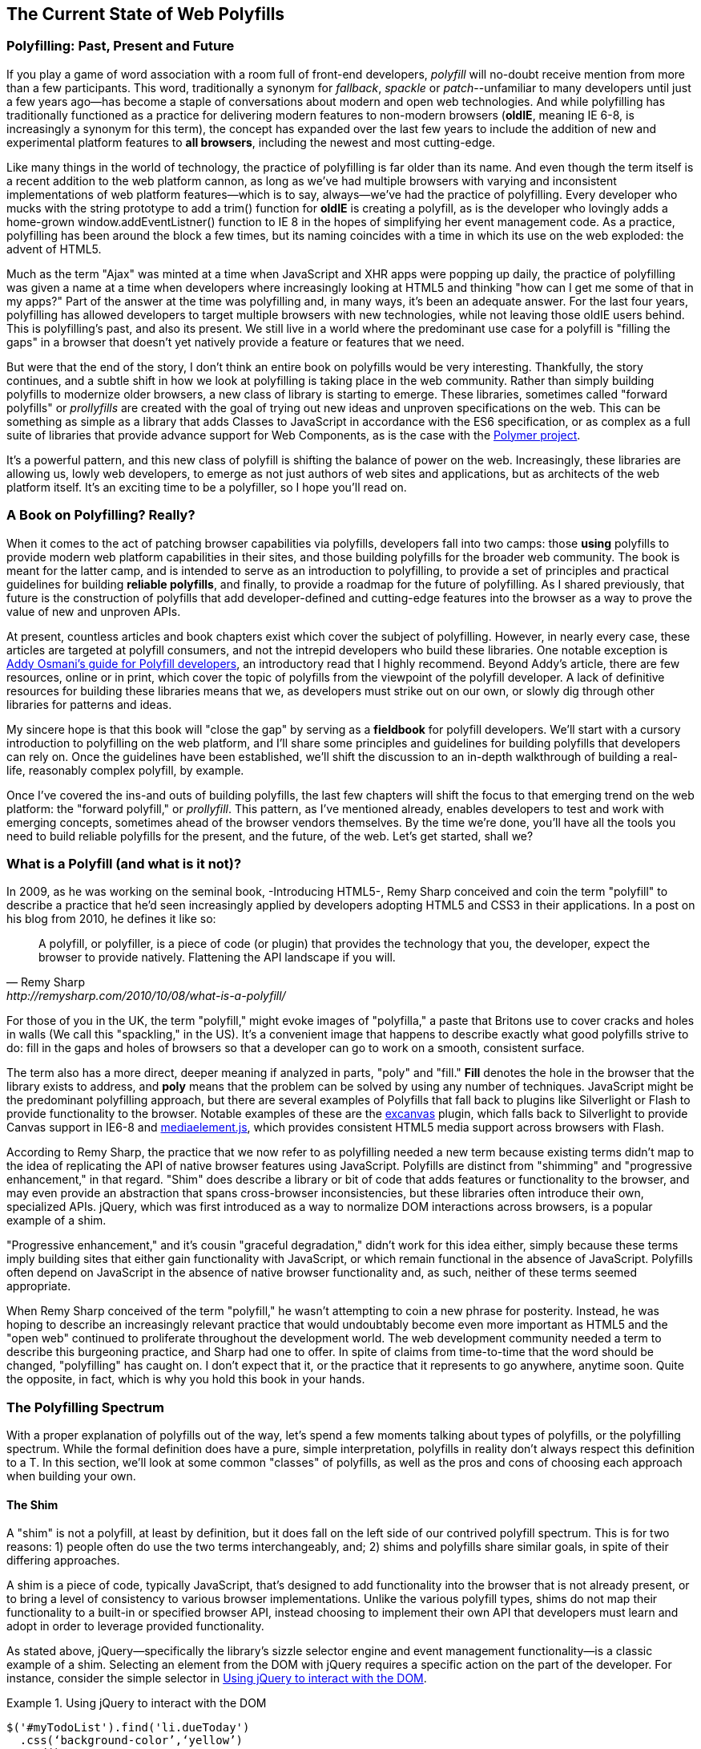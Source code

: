 [[polyfills_chapter_1]]
== The Current State of Web Polyfills

=== Polyfilling: Past, Present and Future

If you play a game of word association with a room full of front-end developers, _polyfill_ will no-doubt receive mention from more than a few participants. This word, traditionally a synonym for _fallback_, _spackle_ or _patch_--unfamiliar to many developers until just a few years ago--has become a staple of conversations about modern and open web technologies. And while polyfilling has traditionally functioned as a practice for delivering modern features to non-modern browsers (*oldIE*, meaning IE 6-8, is increasingly a synonym for this term), the concept has expanded over the last few years to include the addition of new and experimental platform features to *all browsers*, including the newest and most cutting-edge.

Like many things in the world of technology, the practice of polyfilling is far older than its name. And even though the term itself is a recent addition to the web platform cannon, as long as we've had multiple browsers with varying and inconsistent implementations of web platform features--which is to say, always--we've had the practice of polyfilling. Every developer who mucks with the string prototype to add a +trim()+ function for *oldIE* is creating a polyfill, as is the developer who lovingly adds a home-grown +window.addEventListner()+ function to IE 8 in the hopes of simplifying her event management code. As a practice, polyfilling has been around the block a few times, but its naming coincides with a time in which its use on the web exploded: the advent of HTML5.

Much as the term "Ajax" was minted at a time when JavaScript and XHR apps were popping up daily, the practice of polyfilling was given a name at a time when developers where increasingly looking at HTML5 and thinking "how can I get me some of that in my apps?" Part of the answer at the time was polyfilling and, in many ways, it's been an adequate answer. For the last four years, polyfilling has allowed developers to target multiple browsers with new technologies, while not leaving those oldIE users behind. This is polyfilling's past, and also its present. We still live in a world where the predominant use case for a polyfill is "filling the gaps" in a browser that doesn't yet natively provide a feature or features that we need. 

But were that the end of the story, I don't think an entire book on polyfills would be very interesting. Thankfully, the story continues, and a subtle shift in how we look at polyfilling is taking place in the web community. Rather than simply building polyfills to modernize older browsers, a new class of library is starting to emerge. These libraries, sometimes called "forward polyfills" or _prollyfills_ are created with the goal of trying out new ideas and unproven specifications on the web. This can be something as simple as a library that adds Classes to JavaScript in accordance with the ES6 specification, or as complex as a full suite of libraries that provide advance support for Web Components, as is the case with the http://polymer-project.org[Polymer project].

It's a powerful pattern, and this new class of polyfill is shifting the balance of power on the web. Increasingly, these libraries are allowing us, lowly web developers, to emerge as not just authors of web sites and applications, but as architects of the web platform itself. It's an exciting time to be a polyfiller, so I hope you'll read on.

=== A Book on Polyfilling? Really? 

When it comes to the act of patching browser capabilities via polyfills, developers fall into two camps: those *using* polyfills to provide modern web platform capabilities in their sites, and those building polyfills for the broader web community. The book is meant for the latter camp, and is intended to serve as an introduction to polyfilling, to provide a set of principles and practical guidelines for building *reliable polyfills*, and finally, to provide a roadmap for the future of polyfilling. As I shared previously, that future is the construction of polyfills that add developer-defined and cutting-edge features into the browser as a way to prove the value of new and unproven APIs.

At present, countless articles and book chapters exist which cover the subject of polyfilling. However, in nearly every case, these articles are targeted at polyfill consumers, and not the intrepid developers who build these libraries. One notable exception is http://addyosmani.com/blog/writing-polyfills[Addy Osmani's guide for Polyfill developers], an introductory read that I highly recommend. Beyond Addy's article, there are few resources, online or in print, which cover the topic of polyfills from the viewpoint of the polyfill developer. A lack of definitive resources for building these libraries means that we, as developers must strike out on our own, or slowly dig through other libraries for patterns and ideas.

My sincere hope is that this book will "close the gap" by serving as a *fieldbook* for polyfill developers. We'll start with a cursory introduction to polyfilling on the web platform, and I'll share some principles and guidelines for building polyfills that developers can rely on. Once the guidelines have been established, we'll shift the discussion to an in-depth walkthrough of building a real-life, reasonably complex polyfill, by example.

Once I’ve covered the ins-and outs of building polyfills, the last few chapters will shift the focus to that emerging trend on the web platform: the "forward polyfill," or _prollyfill_. This pattern, as I've mentioned already, enables developers to test and work with emerging concepts, sometimes ahead of the browser vendors themselves. By the time we're done, you'll have all the tools you need to build reliable polyfills for the present, and the future, of the web. Let's get started, shall we?

=== What is a Polyfill (and what is it not)?

In 2009, as he was working on the seminal book, -Introducing HTML5-, Remy Sharp conceived and coin the term "polyfill" to describe a practice that he'd seen increasingly applied by developers adopting HTML5 and CSS3 in their applications. In a post on his blog from 2010, he defines it like so:

[quote, Remy Sharp, http://remysharp.com/2010/10/08/what-is-a-polyfill/]
____
A polyfill, or polyfiller, is a piece of code (or plugin) that provides the technology that you, the developer, expect the browser to provide natively. Flattening the API landscape if you will.
____

For those of you in the UK, the term "polyfill," might evoke images of "polyfilla," a paste that Britons use to cover cracks and holes in walls (We call this "spackling," in the US). It's a convenient image that happens to describe exactly what good polyfills strive to do: fill in the gaps and holes of browsers so that a developer can go to work on a smooth, consistent surface.

The term also has a more direct, deeper meaning if analyzed in parts, "poly" and "fill." *Fill* denotes the hole in the browser that the library exists to address, and *poly* means that the problem can be solved by using any number of techniques. JavaScript might be the predominant polyfilling approach, but there are several examples of Polyfills that fall back to plugins like Silverlight or Flash to provide functionality to the browser. Notable examples of these are the http://code.google.com/p/explorercanvas/[excanvas] plugin, which falls back to Silverlight to provide Canvas support in IE6-8 and http://mediaelementjs.com/[mediaelement.js], which provides consistent HTML5 media support across browsers with Flash.

According to Remy Sharp, the practice that we now refer to as polyfilling needed a new term because existing terms didn't map to the idea of replicating the API of native browser features using JavaScript. Polyfills are distinct from "shimming" and "progressive enhancement," in that regard. "Shim" does describe a library or bit of code that adds features or functionality to the browser, and may even provide an abstraction that spans cross-browser inconsistencies, but these libraries often introduce their own, specialized APIs. jQuery, which was first introduced as a way to normalize DOM interactions across browsers, is a popular example of a shim. 

"Progressive enhancement," and it's cousin "graceful degradation," didn't work for this idea either, simply because these terms imply building sites that either gain functionality with JavaScript, or which remain functional in the absence of JavaScript. Polyfills often depend on JavaScript in the absence of native browser functionality and, as such, neither of these terms seemed appropriate.

When Remy Sharp conceived of the term "polyfill," he wasn't attempting to coin a new phrase for posterity. Instead, he was hoping to describe an increasingly relevant practice that would undoubtably become even more important as HTML5 and the "open web" continued to proliferate throughout the development world. The web development community needed a term to describe this burgeoning practice, and Sharp had one to offer. In spite of claims from time-to-time that the word should be changed, "polyfilling" has caught on. I don't expect that it, or the practice that it represents to go anywhere, anytime soon. Quite the opposite, in fact, which is why you hold this book in your hands.  

=== The Polyfilling Spectrum

With a proper explanation of polyfills out of the way, let's spend a few moments talking about types of polyfills, or the polyfilling spectrum. While the formal definition does have a pure, simple interpretation, polyfills in reality don't always respect this definition to a T. In this section, we'll look at some common "classes" of polyfills, as well as the pros and cons of choosing each approach when building your own.

==== The Shim

A "shim" is not a polyfill, at least by definition, but it does fall on the left side of our contrived polyfill spectrum. This is for two reasons: 1) people often do use the two terms interchangeably, and; 2) shims and polyfills share similar goals, in spite of their differing approaches. 

A shim is a piece of code, typically JavaScript, that's designed to add functionality into the browser that is not already present, or to bring a level of consistency to various browser implementations. Unlike the various polyfill types, shims do not map their functionality to a built-in or specified browser API, instead choosing to implement their own API that developers must learn and adopt in order to leverage provided functionality. 

As stated above, jQuery--specifically the library's sizzle selector engine and event management functionality--is a classic example of a shim. Selecting an element from the DOM with jQuery requires a specific action on the part of the developer. For instance, consider the simple selector in <<EX1-1>>.

[[EX1-1]]
.Using jQuery to interact with the DOM
====
[source, js]
----
$('#myTodoList').find('li.dueToday')
  .css(‘background-color’,‘yellow’)
  .end()
  .find(‘li.overdue’)
  .css(‘background-color’, ‘red’);
----
====

The sample above is doing a number of things, not the least of which is performing three separate element selections from the DOM. This code is guaranteed to work consistently across all browsers, from IE6 on up, and there's nothing special I need to do to manage how jQuery performs this selection from one browser to the next. Internally, jQuery does manage a complex algorithm for DOM selection based on the browser, using HTML5's +querySelector/querySelectorAll+ syntax, if supported, or the classic +document.GetElementById/document.GetElementsByClassName+ approach, if not. However, because all of this functionality is abstracted into a different API from that specified by the W3C--as opposed to adding its functionality to the +document+ object prototype--it fits more into the definition of a shim than that of a polyfill.

In spite of the fact that shims are not polyfills, they do still offer a couple of advantages. For starters, their opt-in nature means that developers leveraging their functionality aren't doing so by accident. This means that developers are guaranteed not to override built-in browser functionality in an unexpected way, which can happen with pure polyfills. A developer adopting a shim (hopefully) knows what they're getting themselves into and has chosen that shim for a reason.

Another advantage to shims is that the library developer isn't constrained by the specified API of built-in functionality. If he wishes to diverge from the API to improve the library's interface for developers--for instance, the chainability of jQuery selectors and methods--he's free to do so without worrying about affecting or breaking a standardized API. With pure polyfills, respecting the API is vital, as we'll discuss in Chapter 2.

While some see the opt-in nature of shims as a advantage to this approach, others disagree. To these developers, adopting a shim is akin to taking on technical debt that requires rework by the developer to remove. Imagine a developer who adopts a shim with the goal of gaining some as-yet unimplemented functionality in the browser. If, in the future, the browsers add this native functionality, the developer must remove or update the shim to offer the native experience--and concomitant performance gains--to the end user. As long as the shim remains in place, the end-user will receive a less-than ideal experience in their perfectly-capable browser. Polyfills, on the other hand, tend to have a built-in answer to this problem.

==== The "Opt-in" Polyfill

The next polyfill type on our list is the "opt-in" polyfill. These libraries qualify as polyfills in the sense that they operate on standard APIs. However, they are "opt-in" because the developer must take action in order to leverage them in their apps.

As an example, consider http://css3pie.com/documentation/pie-js/[PIE], a popular CSS3 Polyfill. PIE, aka "Progressive Internet Explorer" exists to provide CSS3 features like +border-radius+, +box-shadow+ and +border-image+ to, you guessed it, IE6-8. The library works in one of two ways. Developers can use the relevant CSS properties, as normal, and then opt-into PIE by including a +behavior+ property at the end of the CSS rule, as shown in <<EX1-2>>.

[[EX1-2]]
.Activate PIE using CSS
====
[source, css]
----
#myElement {
  background: #DDD;
  padding: 2em;
  -o-border-radius: 1em;
  -moz-border-radius: 1em;
  -webkit-border-radius: 1em;
  border-radius: 1em;
  behavior: url(PIE.htc); <1>
}
----
<1> This IE-specific line of CSS "activates" the PIE polyfill.
====

In this example, the "opt-in" happens when the browser's parser encounters the +behavior+ property. If the +behavior+ property looks foreign to you, you're not alone. This property, which is only supported in IE 5.5 through 8, allows you to use CSS to add a script to a selector, with the purpose of implementing DHTML components. (remember those?) The +.htc+ extension on our PIE file is a DHTML component-specific format that's essentially markup and JavaScript, plus some additional vendor-specific elements that define the components themselves. 

When loaded, +PIE.htc+ uses the CSS properties defined in it's loading selector--+border-radius+ in this case--to fake those features using the HTC component. So, PIE is using a decade-old IE-specific hack in order to add support for CSS3 to IE 6-8. That's pretty clever! Not only that; it's also efficient. Since other browsers don't support the +behavior+ property, it's existence will be overlooked and the HTC file will be neither loaded nor parsed by browsers that already support CSS3 properties.

If the thought of using DHTML to fake CSS3 support in IE isn't your cup 'o tea, you can also use JavaScript to add PIE to your apps, as illustrated in <<EX1-3>>.

[[EX1-3]]
.Activate PIE using JavaScript
====
[source, js]
----
Modernizr.load([
  test: Modernizr.borderradius,
  nope: 'PIE.js',
  complete: function() {
    if (window.PIE) {
      // Select all elements with class 'rounded'
      $('.rounded').each(function() {
        PIE.attach(this);
      });
    }
  }
]);
----
====

In this example, we start by leveraging Modernizr's built-in +Modernizr.load+ capabilities to determine if the CSS3 +border-radius+ property is supported. Hopefully you're familiar with http://modernizr.com[Modernizr] as a polyfill consumer. If not, I highly recommend learning the library since, as a polyfill author, you'll need to be intimately familiar with the various ways developers perform feature detection before loading your library. That is, unless you do the feature detection for them, but we'll get to that later.

A key feature of +Modernizr.load+ is the ability to conditionally load a script file based on the truthiness or falsiness of a test. With all polyfills, it's important to consider the users who don't need a polyfill just as much as those who do. Ideally, you never want to load a library that a user doesn't need, and polyfills are no exception. With +Modernizr.load+, you can load libraries only when the browser requires them.

Once PIE.js is loaded, the +complete+ function is called. At this point, I "opt-in" to PIE by selecting elements from the DOM via jQuery and passing each element into the +PIE.attach+ function, which does the fancy corner-rounding for me. It's a bit more code than the DHTML approach, but still simple enough to implement.

Opt-in Polyfills have a couple of advantages over shims. For starters, these libraries work against standard APIs, meaning that developers don't have to learn a new API or write a bunch of needless boilerplate in order to use them. What's more, the "opt-in" footprint of these libraries is relatively small and self-contained. When the developer no longer needs to support an "opt-in" polyfill, the offending code is easy to track down and remove.

On the other hand, "opt-in" polyfills do still introduce technical debt in the form of extra code, even if that code is often just a few lines. A line or two of extra code is all fine and good with example code, but imagine having to add "opt-in" support for a few hundred selectors across a large site. Now, imagine what it would be like to remove all of that opt-in code a few years down the road, and deal with the regression that would undoubtably pop up. Doesn't sound like much fun, does it?  Thankfully, there are other approaches that are designed to be a bit more "hands off."

==== The "Drop-in" Polyfill

The next type of polyfill on our spectrum is the so-called "drop-in" or pure polyfill. I've chosen this name to indicate a polyfill that adheres to the API of the feature in question while requiring no additional configuration beyond a script include. When included, a "drop-in" polyfill goes to work by adding its functionality to the browser, typically via additions to JavaScript prototypes or globals like +window+ and +document+. Once the polyfill is included and parsed, the developer is free to rely on standard functionality without the need for additional feature detects or User Agent interrogation.

Let's take a look at a simple, yet appropriate example: +String.trim()+. This useful function is included in all modern browsers, but is notably absent from Internet Explorer 6-8. If you're tasked with supporting these browsers, and you absolutely must trim your strings with a built-in function, you can add that needed functionality via a drop-in polyfill, as illustrated in <<EX1-4>>, courtesy of https://developer.mozilla.org/en-US/docs/Web/JavaScript/Reference/Global_Objects/String/Trim[Mozilla's excellent MDN documentation]

[[EX1-4]]
.Creating a "Drop-in" polyfill for String.trim()
====
[source, js]
----
if(!String.prototype.trim) {
  String.prototype.trim = function () {
    return this.replace(/^\s+|\s+$/g,'');
  };
}
----
====

In this example, we're checking to see if the +trim+ function exists on the +String+ prototype and if not, we add a new function that performs a simple RegEx replacement. To leverage this polyfill, a developer need to only include it somewhere in her app before the first call to +trim+. On the other hand, if +trim+ does indeed exist, our polyfill isn't needed and thus, nothing happens. It may seem like a minor point, but it's important to note that a good polyfill is aware of it's execution environment and only adds functionality when needed. We'll talk more about this in the next chapter.

The biggest advantage of the drop-in polyfill is hands-off adoption for the developer. Because the workflow for using this type of library is a single step--include the library in your app--this type of approach is quite appealing for many developers looking for a quick solution that takes them out of the feature detection game. 

On the other hand, the biggest benefit of the drop-in polyfill is also its weakness. A drop-in polyfill subtly communicates to developers that the API they are looking to leverage is both fully-supported and implemented exactly to the standard approaches taken by already-supporting browsers. As a result, building drop-in polyfills is not for the faint of heart. Taking on this type of library necessitates a deep understanding of the relevant spec, as well as some knowledge of the inner-workings of compliant implementations in other browsers.

It also requires that you either support the *entire* API, or be crystal clear which aspects you do and don't support. By definition, drop-in polyfills can be subdivided into two types: those that fully fill the complete feature API, and those that fill only a portion of that API. An example of the latter sub-type is the http://code.google.com/p/explorercanvas/[excanvas] polyfill, which supports much of the HTML5 Canvas API, but does not support the rendering of text via the standard +fillText+ and +strokeText+ APIs. For text, the developer must either avoid using these functions, or leverage an additional polyfill for this functionality. While a partial drop-in polyfill is still useful, it somewhat obviates the benefits of building this type of library because the developer still must feature test for those aspects of the API not supported by your library. It's not always possible or sensible to fully support a standard API, of course, but where possible, you should make every effort to do so when building this type of polyfill.

==== The "Prollyfill," or forward polyfill 

The last type of polyfill on our spectrum is an emerging type: the *Prollyfill*. According to Alex Sexton, who https://twitter.com/SlexAxton/status/257543702124306432[coined the term], a prollyfill is ".. a polyfill for a not yet standardized API." These types of libraries, also called *forward polyfills*, are unique in that they are not designed to fill in existing standards gaps, as polyfills have done traditionally. Rather, these polyfills are designed to test out new or emerging standards inside of the browsers. 

The prollyfill pattern is becoming more and more important to web developers and standards authors alike because they create a feedback loop between developers, spec authors and browser engineers that's heretofore been unseen on the web. Traditionally, browser standardization has been very top-down and, often, developers have no opportunity to experiment with new APIs until these are implemented in the browser. If you want proof that top-down standardization isn't always the best approach, see XHTML 2.0, Microformats, WebSQL, Application Cache or any number of standards that failed to gain traction once subjected to real-world use by developers.

Prollyfills bring a bottom-up, democratized process to the open web by allowing developers to experiment with and iterate on candidate APIs *before* they move into stable browser implementations. Prollyfills can also emerge from new libraries and languages that weren't formed with the goal of shaking up the world of web standards. Take CoffeeScript, for instance:

[[EX1-5]]
.CoffeeScript's "Dash rocket" and fat-arrow function syntax
====
[source, js]
----
square = (x) -> x * x
cube   = (x) => square(x) * x
----
====

Though CoffeeScript isn't a prollyfill per-se, it's a great example of how developer adoption of an idea can drive the standardization process, as evidenced by TC39's acceptance of "fat arrow function syntax" into ECMAScript 6.

[[EX1-6]]
.Arrow Function syntax in ECMAScript 6
====
[source, js]
----
let square = x => x * x;
let cube = x => square(x) * x;
----
====

Prollyfills are an important concept, and they are much the reason why I set out to write this book. A deeper discussion of these, the rationale behind them and various approaches for building prollyfills can be found in the latter half of this book. In the meantime, let's talk about why polyfills should and do still matter to web developers.	

=== Why Polyfills still matter 

In the current era of faster updates to browsers--including our favorite punching-bag, Internet Explorer--it's easy to dismiss polyfills as a passing fad that did little more than inform the early days of HTML5 adoption. In some ways, this claim isn't unfair. When polyfills first entered the developer consciousness, their goal was singular: easing the path to HTML5 adoption by reducing the amount of platform-specific code needed to leverage a new feature. Had the polyfilling pattern never grown beyond this scope, we probably wouldn't be talking about them much, these days.

And yet, polyfills remain part of our everyday front-end vernacular. I believe this is for a couple of reasons. For starters, for HTML5 and beyond (the "open web," if you will), browser vendors continue to adopt emerging technologies at differing paces. While some browsers tend to add features as early as possible for the purpose of developer testing and feedback, others prefer to iterate solely in the standards bodies, only adopting features as they move further through the process and mature. It's outside of the scope of this book and well beyond this author's temperament to render judgment on which of these approaches is more ideal, but these differences are worth mentioning because they point to the continued importance of polyfills. As long as browser *x* implements a different set of emerging features than browsers *y* or *z*, the need for polyfills remains.

Another reason for the continued importance of the polyfill is the emergence of the "prollyfill," as described in the last section. The prollyfill variation has appeared over the last year in response to an ever-growing number of developers desiring to get involved earlier in the standards process. Prollyfills are a tool of choice for developers looking to "extend the web forward." In the recent http://extensiblewebmanifesto.org[Extensible Web Manifesto], polyfills were described as the catalyst that aids in creating a "virtuous cycle" between web developers and the W3C's standardization process:

[quote, The Extensible Web Manifesto, http://extensiblewebmanifesto.org]
____
Making new features easy to understand and polyfill introduces a virtuous cycle:

* Developers can ramp up more quickly on new APIs, providing quicker feedback to the platform while the APIs are still the most malleable.
* Mistakes in APIs can be corrected quickly by the developers who use them, and library authors who serve them, providing high-fidelity, critical feedback to browser vendors and platform designers.
* Library authors can experiment with new APIs and create more cow-paths for the platform to pave.
____

Over the last few years, polyfills have grown from an HTML5 adoption tactic to a popular library development pattern and finally, a full-blown standardization strategy. As a polyfill developer, you may be building your library with one of these targets in mind. Regardless of whether your polyfill is practical, tactical or strategic in nature, you'll want to keep some guiding principles and practices in mind as you set out to build your library. We'll discuss these in the next chapter.
